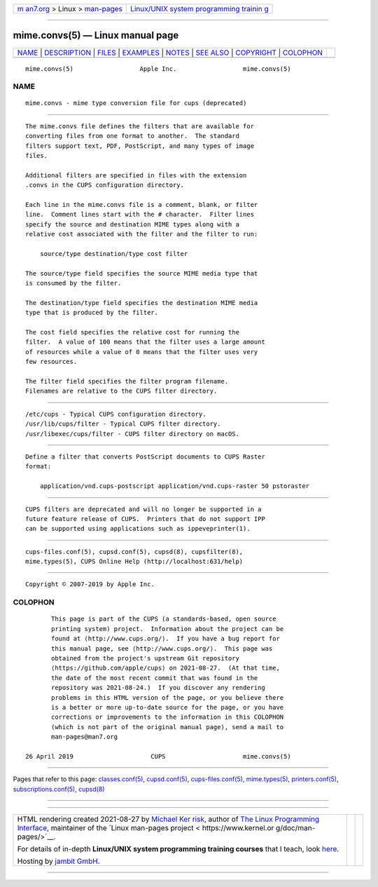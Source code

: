 .. container:: page-top

.. container:: nav-bar

   +----------------------------------+----------------------------------+
   | `m                               | `Linux/UNIX system programming   |
   | an7.org <../../../index.html>`__ | trainin                          |
   | > Linux >                        | g <http://man7.org/training/>`__ |
   | `man-pages <../index.html>`__    |                                  |
   +----------------------------------+----------------------------------+

--------------

mime.convs(5) — Linux manual page
=================================

+-----------------------------------+-----------------------------------+
| `NAME <#NAME>`__ \|               |                                   |
| `DESCRIPTION <#DESCRIPTION>`__ \| |                                   |
| `FILES <#FILES>`__ \|             |                                   |
| `EXAMPLES <#EXAMPLES>`__ \|       |                                   |
| `NOTES <#NOTES>`__ \|             |                                   |
| `SEE ALSO <#SEE_ALSO>`__ \|       |                                   |
| `COPYRIGHT <#COPYRIGHT>`__ \|     |                                   |
| `COLOPHON <#COLOPHON>`__          |                                   |
+-----------------------------------+-----------------------------------+
| .. container:: man-search-box     |                                   |
+-----------------------------------+-----------------------------------+

::

   mime.convs(5)                  Apple Inc.                  mime.convs(5)

NAME
-------------------------------------------------

::

          mime.convs - mime type conversion file for cups (deprecated)


---------------------------------------------------------------

::

          The mime.convs file defines the filters that are available for
          converting files from one format to another.  The standard
          filters support text, PDF, PostScript, and many types of image
          files.

          Additional filters are specified in files with the extension
          .convs in the CUPS configuration directory.

          Each line in the mime.convs file is a comment, blank, or filter
          line.  Comment lines start with the # character.  Filter lines
          specify the source and destination MIME types along with a
          relative cost associated with the filter and the filter to run:

              source/type destination/type cost filter

          The source/type field specifies the source MIME media type that
          is consumed by the filter.

          The destination/type field specifies the destination MIME media
          type that is produced by the filter.

          The cost field specifies the relative cost for running the
          filter.  A value of 100 means that the filter uses a large amount
          of resources while a value of 0 means that the filter uses very
          few resources.

          The filter field specifies the filter program filename.
          Filenames are relative to the CUPS filter directory.


---------------------------------------------------

::

          /etc/cups - Typical CUPS configuration directory.
          /usr/lib/cups/filter - Typical CUPS filter directory.
          /usr/libexec/cups/filter - CUPS filter directory on macOS.


---------------------------------------------------------

::

          Define a filter that converts PostScript documents to CUPS Raster
          format:

              application/vnd.cups-postscript application/vnd.cups-raster 50 pstoraster


---------------------------------------------------

::

          CUPS filters are deprecated and will no longer be supported in a
          future feature release of CUPS.  Printers that do not support IPP
          can be supported using applications such as ippeveprinter(1).


---------------------------------------------------------

::

          cups-files.conf(5), cupsd.conf(5), cupsd(8), cupsfilter(8),
          mime.types(5), CUPS Online Help (http://localhost:631/help)


-----------------------------------------------------------

::

          Copyright © 2007-2019 by Apple Inc.

COLOPHON
---------------------------------------------------------

::

          This page is part of the CUPS (a standards-based, open source
          printing system) project.  Information about the project can be
          found at ⟨http://www.cups.org/⟩.  If you have a bug report for
          this manual page, see ⟨http://www.cups.org/⟩.  This page was
          obtained from the project's upstream Git repository
          ⟨https://github.com/apple/cups⟩ on 2021-08-27.  (At that time,
          the date of the most recent commit that was found in the
          repository was 2021-08-24.)  If you discover any rendering
          problems in this HTML version of the page, or you believe there
          is a better or more up-to-date source for the page, or you have
          corrections or improvements to the information in this COLOPHON
          (which is not part of the original manual page), send a mail to
          man-pages@man7.org

   26 April 2019                     CUPS                     mime.convs(5)

--------------

Pages that refer to this page:
`classes.conf(5) <../man5/classes.conf.5.html>`__, 
`cupsd.conf(5) <../man5/cupsd.conf.5.html>`__, 
`cups-files.conf(5) <../man5/cups-files.conf.5.html>`__, 
`mime.types(5) <../man5/mime.types.5.html>`__, 
`printers.conf(5) <../man5/printers.conf.5.html>`__, 
`subscriptions.conf(5) <../man5/subscriptions.conf.5.html>`__, 
`cupsd(8) <../man8/cupsd.8.html>`__

--------------

--------------

.. container:: footer

   +-----------------------+-----------------------+-----------------------+
   | HTML rendering        |                       | |Cover of TLPI|       |
   | created 2021-08-27 by |                       |                       |
   | `Michael              |                       |                       |
   | Ker                   |                       |                       |
   | risk <https://man7.or |                       |                       |
   | g/mtk/index.html>`__, |                       |                       |
   | author of `The Linux  |                       |                       |
   | Programming           |                       |                       |
   | Interface <https:     |                       |                       |
   | //man7.org/tlpi/>`__, |                       |                       |
   | maintainer of the     |                       |                       |
   | `Linux man-pages      |                       |                       |
   | project <             |                       |                       |
   | https://www.kernel.or |                       |                       |
   | g/doc/man-pages/>`__. |                       |                       |
   |                       |                       |                       |
   | For details of        |                       |                       |
   | in-depth **Linux/UNIX |                       |                       |
   | system programming    |                       |                       |
   | training courses**    |                       |                       |
   | that I teach, look    |                       |                       |
   | `here <https://ma     |                       |                       |
   | n7.org/training/>`__. |                       |                       |
   |                       |                       |                       |
   | Hosting by `jambit    |                       |                       |
   | GmbH                  |                       |                       |
   | <https://www.jambit.c |                       |                       |
   | om/index_en.html>`__. |                       |                       |
   +-----------------------+-----------------------+-----------------------+

--------------

.. container:: statcounter

   |Web Analytics Made Easy - StatCounter|

.. |Cover of TLPI| image:: https://man7.org/tlpi/cover/TLPI-front-cover-vsmall.png
   :target: https://man7.org/tlpi/
.. |Web Analytics Made Easy - StatCounter| image:: https://c.statcounter.com/7422636/0/9b6714ff/1/
   :class: statcounter
   :target: https://statcounter.com/
